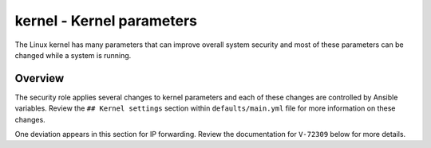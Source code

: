 kernel - Kernel parameters
==========================

The Linux kernel has many parameters that can improve overall system security
and most of these parameters can be changed while a system is running.

Overview
--------

The security role applies several changes to kernel parameters and each of
these changes are controlled by Ansible variables. Review the ``## Kernel
settings`` section within ``defaults/main.yml`` file for more information on
these changes.

One deviation appears in this section for IP forwarding. Review the
documentation for ``V-72309`` below for more details.
